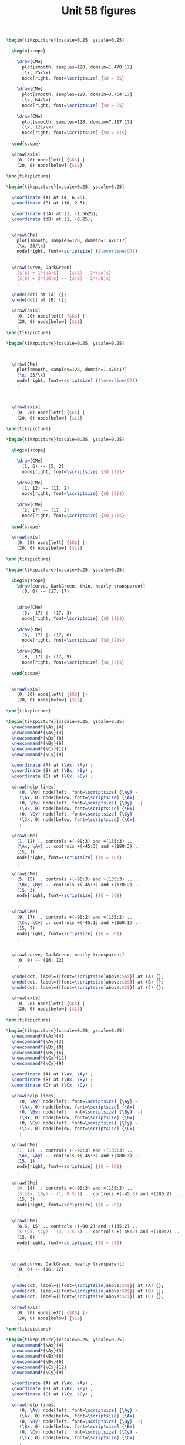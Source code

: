 #+STARTUP: indent hidestars content

#+TITLE: Unit 5B figures

#+OPTIONS: header-args: latex :exports source :eval no :mkdirp yes

#+begin_src latex :tangle fig-5B_1004-is01.tex :noweb yes
\begin{tikzpicture}[xscale=0.25, yscale=0.25]

  \begin{scope}

    \draw[CMe]
      plot[smooth, samples=128, domain=1.470:17]
      (\x, 25/\x)
      node[right, font=\scriptsize] {$Q = 5$}
      ;
    \draw[CMe]
      plot[smooth, samples=128, domain=3.764:17]
      (\x, 64/\x)
      node[right, font=\scriptsize] {$Q = 8$}
      ;
    \draw[CMe]
      plot[smooth, samples=128, domain=7.117:17]
      (\x, 121/\x)
      node[right, font=\scriptsize] {$Q = 11$}
      ;
  \end{scope}

  \draw[axis]
    (0, 20) node[left] {$K$} |-
    (20, 0) node[below] {$L$}
    ;
\end{tikzpicture}
#+end_src

#+begin_src latex :tangle fig-5B_1004-is02.tex :noweb yes
\begin{tikzpicture}[xscale=0.25, yscale=0.25]

  \coordinate (A) at (4, 6.25);
  \coordinate (B) at (10, 2.5);

  \coordinate (dA) at (1, -1.5625);
  \coordinate (dB) at (1, -0.25);


  \draw[CMe]
    plot[smooth, samples=128, domain=1.470:17]
    (\x, 25/\x)
    node[right, font=\scriptsize] {$\overline{Q}$}
    ;

  \draw[curve, DarkGreen]
    ($(A) + 1*(dA)$) -- ($(A) - 1*(dA)$)
    ($(B) + 2*(dB)$) -- ($(B) - 2*(dB)$)
    ;

  \node[dot] at (A) {};
  \node[dot] at (B) {};

  \draw[axis]
    (0, 20) node[left] {$K$} |-
    (20, 0) node[below] {$L$}
    ;
\end{tikzpicture}
#+end_src

#+begin_src latex :tangle fig-5B_1004-is05.tex :noweb yes
\begin{tikzpicture}[xscale=0.25, yscale=0.25]



  \draw[CMe]
    plot[smooth, samples=128, domain=1.470:17]
    (\x, 25/\x)
    node[right, font=\scriptsize] {$\overline{Q}$}
    ;



  \draw[axis]
    (0, 20) node[left] {$K$} |-
    (20, 0) node[below] {$L$}
    ;
\end{tikzpicture}
#+end_src

#+begin_src latex :tangle fig-5B_1004-is03.tex :noweb yes
\begin{tikzpicture}[xscale=0.25, yscale=0.25]

  \begin{scope}

    \draw[CMe]
      (1, 6) -- (5, 2)
      node[right, font=\scriptsize] {$Q_{1}$}
      ;
    \draw[CMe]
      (1, 12) -- (11, 2)
      node[right, font=\scriptsize] {$Q_{2}$}
      ;
    \draw[CMe]
      (2, 17) -- (17, 2)
      node[right, font=\scriptsize] {$Q_{3}$}
      ;
  \end{scope}

  \draw[axis]
    (0, 20) node[left] {$K$} |-
    (20, 0) node[below] {$L$}
    ;
\end{tikzpicture}
#+end_src

#+begin_src latex :tangle fig-5B_1004-is04.tex :noweb yes
\begin{tikzpicture}[xscale=0.25, yscale=0.25]

  \begin{scope}
    \draw[curve, DarkGreen, thin, nearly transparent]
      (0, 0) -- (17, 17)
      ;

    \draw[CMe]
      (3,  17) |- (17, 3)
      node[right, font=\scriptsize] {$Q_{1}$}
      ;
    \draw[CMe]
      (6,  17) |- (17, 6)
      node[right, font=\scriptsize] {$Q_{2}$}
      ;
    \draw[CMe]
      (9,  17) |- (17, 9)
      node[right, font=\scriptsize] {$Q_{3}$}
      ;
  \end{scope}


  \draw[axis]
    (0, 20) node[left] {$K$} |-
    (20, 0) node[below] {$L$}
    ;
\end{tikzpicture}
#+end_src

#+begin_src latex :tangle fig-5B_1004-re01.tex :noweb yes
\begin{tikzpicture}[xscale=0.25, yscale=0.25]
  \newcommand*{\Ax}{4}
  \newcommand*{\Ay}{3}
  \newcommand*{\Bx}{8}
  \newcommand*{\By}{6}
  \newcommand*{\Cx}{12}
  \newcommand*{\Cy}{9}

  \coordinate (A) at (\Ax, \Ay) ;
  \coordinate (B) at (\Bx, \By) ;
  \coordinate (C) at (\Cx, \Cy) ;

  \draw[help lines]
     (0, \Ay) node[left, font=\scriptsize] {\Ay} -|
     (\Ax, 0) node[below, font=\scriptsize] {\Ax}
     (0, \By) node[left, font=\scriptsize] {\By}  -|
     (\Bx, 0) node[below, font=\scriptsize] {\Bx}
     (0, \Cy) node[left, font=\scriptsize] {\Cy} -|
     (\Cx, 0) node[below, font=\scriptsize] {\Cx}
     ;

  \draw[CMe]
    (1, 12) .. controls +(-90:3) and +(135:3) ..
    (\Ax, \Ay) .. controls +(-45:3) and +(180:3) ..
    (15, 1)
    node[right, font=\scriptsize] {$Q = 10$}
    ;

  \draw[CMe]
    (5, 15) .. controls +(-90:3) and +(135:3) ..
    (\Bx, \By) .. controls +(-45:3) and +(170:2) ..
    (15, 3)
    node[right, font=\scriptsize] {$Q = 20$}
    ;

  \draw[CMe]
    (9, 17) .. controls +(-90:2) and +(135:2) ..
    (\Cx, \Cy) .. controls +(-45:1) and +(160:1) ..
    (15, 7)
    node[right, font=\scriptsize] {$Q = 30$}
    ;


  \draw[curve, DarkGreen, nearly transparent]
    (0, 0) -- (16, 12)
    ;

  \node[dot, label={[font=\scriptsize]above:$A$}] at (A) {};
  \node[dot, label={[font=\scriptsize]above:$B$}] at (B) {};
  \node[dot, label={[font=\scriptsize]above:$C$}] at (C) {};

  \draw[axis]
    (0, 20) node[left] {$K$} |-
    (20, 0) node[below] {$L$}
    ;
\end{tikzpicture}
#+end_src

#+begin_src latex :tangle fig-5B_1004-re02.tex :noweb yes
\begin{tikzpicture}[xscale=0.25, yscale=0.25]
  \newcommand*{\Ax}{4}
  \newcommand*{\Ay}{3}
  \newcommand*{\Bx}{8}
  \newcommand*{\By}{6}
  \newcommand*{\Cx}{12}
  \newcommand*{\Cy}{9}

  \coordinate (A) at (\Ax, \Ay) ;
  \coordinate (B) at (\Bx, \By) ;
  \coordinate (C) at (\Cx, \Cy) ;

  \draw[help lines]
     (0, \Ay) node[left, font=\scriptsize] {\Ay} -|
     (\Ax, 0) node[below, font=\scriptsize] {\Ax}
     (0, \By) node[left, font=\scriptsize] {\By}  -|
     (\Bx, 0) node[below, font=\scriptsize] {\Bx}
     (0, \Cy) node[left, font=\scriptsize] {\Cy} -|
     (\Cx, 0) node[below, font=\scriptsize] {\Cx}
     ;

  \draw[CMe]
    (1, 12) .. controls +(-90:3) and +(135:3) ..
    (\Ax, \Ay) .. controls +(-45:3) and +(180:3) ..
    (15, 1)
    node[right, font=\scriptsize] {$Q = 10$}
    ;

  \draw[CMe]
    (4, 14) .. controls +(-90:3) and +(135:3) ..
    ($(\Bx, \By) - (1, 0.5)$) .. controls +(-45:3) and +(180:2) ..
    (15, 3)
    node[right, font=\scriptsize] {$Q = 20$}
    ;

  \draw[CMe]
    (6.6, 15) .. controls +(-90:2) and +(135:2) ..
    ($(\Cx, \Cy) - (3, 1.5)$) .. controls +(-45:2) and +(180:2) ..
    (15, 6)
    node[right, font=\scriptsize] {$Q = 30$}
    ;


  \draw[curve, DarkGreen, nearly transparent]
    (0, 0) -- (16, 12)
    ;

  \node[dot, label={[font=\scriptsize]above:$A$}] at (A) {};
  \node[dot, label={[font=\scriptsize]above:$B$}] at (B) {};
  \node[dot, label={[font=\scriptsize]above:$C$}] at (C) {};

  \draw[axis]
    (0, 20) node[left] {$K$} |-
    (20, 0) node[below] {$L$}
    ;
\end{tikzpicture}
#+end_src

#+begin_src latex :tangle fig-5B_1004-re03.tex :noweb yes
\begin{tikzpicture}[xscale=0.25, yscale=0.25]
  \newcommand*{\Ax}{4}
  \newcommand*{\Ay}{3}
  \newcommand*{\Bx}{8}
  \newcommand*{\By}{6}
  \newcommand*{\Cx}{12}
  \newcommand*{\Cy}{9}

  \coordinate (A) at (\Ax, \Ay) ;
  \coordinate (B) at (\Bx, \By) ;
  \coordinate (C) at (\Cx, \Cy) ;

  \draw[help lines]
     (0, \Ay) node[left, font=\scriptsize] {\Ay} -|
     (\Ax, 0) node[below, font=\scriptsize] {\Ax}
     (0, \By) node[left, font=\scriptsize] {\By}  -|
     (\Bx, 0) node[below, font=\scriptsize] {\Bx}
     (0, \Cy) node[left, font=\scriptsize] {\Cy} -|
     (\Cx, 0) node[below, font=\scriptsize] {\Cx}
     ;

  \draw[CMe]
    (1, 12) .. controls +(-90:3) and +(135:3) ..
    (\Ax, \Ay) .. controls +(-45:3) and +(180:3) ..
    (15, 1)
    node[right, font=\scriptsize] {$Q = 10$}
    ;

  \draw[CMe]
    (7, 14) .. controls +(-90:3) and +(135:2) ..
    ($(\Bx, \By) + (1.2, 0.6)$) .. controls +(-45:2) and +(180:2) ..
    (15, 4)
    node[right, font=\scriptsize] {$Q = 20$}
    ;

  \draw[CMe]
    (12, 15) .. controls +(-90:2.75) and +(135:0.75) ..
    ($(\Cx, \Cy) + (1.5, 1)$) .. controls +(-45:0.75) and +(170:0.3) ..
    (15, 9)
    node[right, font=\scriptsize] {$Q = 30$}
    ;


  \draw[curve, DarkGreen, nearly transparent]
    (0, 0) -- (16, 12)
    ;

  \node[dot, label={[font=\scriptsize]above:$A$}] at (A) {};
  \node[dot, label={[font=\scriptsize]above:$B$}] at (B) {};
  \node[dot, label={[font=\scriptsize]above:$C$}] at (C) {};

  \draw[axis]
    (0, 20) node[left] {$K$} |-
    (20, 0) node[below] {$L$}
    ;
\end{tikzpicture}
#+end_src
